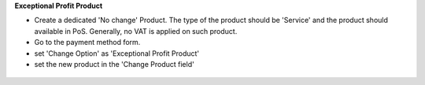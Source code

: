 **Exceptional Profit Product**

* Create a dedicated 'No change' Product.
  The type of the product should be 'Service' and the product should available in PoS.
  Generally, no VAT is applied on such product.

* Go to the payment method form.

* set 'Change Option' as 'Exceptional Profit Product'

* set the new product in the 'Change Product field'

.. figure:: ../static/description/payment_screen_profit_policy.png
